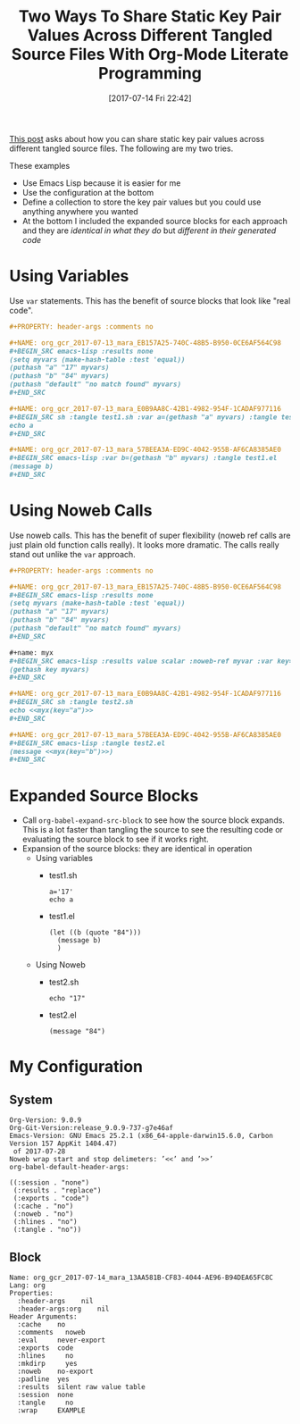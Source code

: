 #+BLOG: wisdomandwonder
#+POSTID: 10603
#+ORG2BLOG:
#+DATE: [2017-07-14 Fri 22:42]
#+OPTIONS: toc:nil num:nil todo:nil pri:nil tags:nil ^:nil
#+CATEGORY: Article
#+TAGS: Babel, Emacs, Ide, Lisp, Literate Programming, Programming Language, Reproducible research, elisp, org-mode
#+TITLE: Two Ways To Share Static Key Pair Values Across Different Tangled Source Files With Org-Mode Literate Programming

[[https://www.reddit.com/r/emacs/comments/6mzgkg/how_can_orgbabel_be_configured_to_set_variables/][This post]] asks about how you can share static key pair values across different
tangled source files. The following are my two tries.

#+HTML: <!--more-->

These examples
- Use Emacs Lisp because it is easier for me
- Use the configuration at the bottom
- Define a collection to store the key pair values but you could use anything
  anywhere you wanted
- At the bottom I included the expanded source blocks for each approach and
  they are /identical in what they do/ but /different in their generated code/

* Using Variables
Use ~var~ statements. This has the benefit of source blocks that look like "real
code".

#+BEGIN_SRC org
,#+PROPERTY: header-args :comments no

,#+NAME: org_gcr_2017-07-13_mara_EB157A25-740C-48B5-B950-0CE6AF564C98
,#+BEGIN_SRC emacs-lisp :results none
(setq myvars (make-hash-table :test 'equal))
(puthash "a" "17" myvars)
(puthash "b" "84" myvars)
(puthash "default" "no match found" myvars)
,#+END_SRC

,#+NAME: org_gcr_2017-07-13_mara_E0B9AA8C-42B1-4982-954F-1CADAF977116
,#+BEGIN_SRC sh :tangle test1.sh :var a=(gethash "a" myvars) :tangle test.sh
echo a
,#+END_SRC

,#+NAME: org_gcr_2017-07-13_mara_57BEEA3A-ED9C-4042-955B-AF6CA8385AE0
,#+BEGIN_SRC emacs-lisp :var b=(gethash "b" myvars) :tangle test1.el
(message b)
,#+END_SRC
#+END_SRC
* Using Noweb Calls
Use noweb calls. This has the benefit of super flexibility (noweb ref calls
are just plain old function calls really). It looks more dramatic. The calls
really stand out unlike the ~var~ approach.

#+NAME: org_gcr_2017-07-14_mara_13AA581B-CF83-4044-AE96-B94DEA65FC8C
#+BEGIN_SRC org
,#+PROPERTY: header-args :comments no

,#+NAME: org_gcr_2017-07-13_mara_EB157A25-740C-48B5-B950-0CE6AF564C98
,#+BEGIN_SRC emacs-lisp :results none
(setq myvars (make-hash-table :test 'equal))
(puthash "a" "17" myvars)
(puthash "b" "84" myvars)
(puthash "default" "no match found" myvars)
,#+END_SRC

,#+name: myx
,#+BEGIN_SRC emacs-lisp :results value scalar :noweb-ref myvar :var key="default"
(gethash key myvars)
,#+END_SRC

,#+NAME: org_gcr_2017-07-13_mara_E0B9AA8C-42B1-4982-954F-1CADAF977116
,#+BEGIN_SRC sh :tangle test2.sh
echo <<myx(key="a")>>
,#+END_SRC

,#+NAME: org_gcr_2017-07-13_mara_57BEEA3A-ED9C-4042-955B-AF6CA8385AE0
,#+BEGIN_SRC emacs-lisp :tangle test2.el
(message <<myx(key="b")>>)
,#+END_SRC
#+END_SRC
* Expanded Source Blocks
- Call ~org-babel-expand-src-block~ to see how the source block expands. This is
  a lot faster than tangling the source to see the resulting code or
  evaluating the source block to see if it works right.
- Expansion of the source blocks: they are identical in operation
  - Using variables
    - test1.sh
      #+BEGIN_EXAMPLE
a='17'
echo a
      #+END_EXAMPLE
    - test1.el
      #+BEGIN_EXAMPLE
(let ((b (quote "84")))
  (message b)
  )
      #+END_EXAMPLE
  - Using Noweb
    - test2.sh
      #+BEGIN_EXAMPLE
echo "17"
      #+END_EXAMPLE
    - test2.el
      #+BEGIN_EXAMPLE
(message "84")
      #+END_EXAMPLE
* My Configuration
** System
#+BEGIN_EXAMPLE
Org-Version: 9.0.9
Org-Git-Version:release_9.0.9-737-g7e46af
Emacs-Version: GNU Emacs 25.2.1 (x86_64-apple-darwin15.6.0, Carbon Version 157 AppKit 1404.47)
 of 2017-07-28
Noweb wrap start and stop delimeters: ’<<’ and ’>>’
org-babel-default-header-args:

((:session . "none")
 (:results . "replace")
 (:exports . "code")
 (:cache . "no")
 (:noweb . "no")
 (:hlines . "no")
 (:tangle . "no"))
#+END_EXAMPLE
** Block
#+BEGIN_EXAMPLE
Name: org_gcr_2017-07-14_mara_13AA581B-CF83-4044-AE96-B94DEA65FC8C
Lang: org
Properties:
  :header-args    nil
  :header-args:org    nil
Header Arguments:
  :cache    no
  :comments   noweb
  :eval     never-export
  :exports  code
  :hlines     no
  :mkdirp     yes
  :noweb    no-export
  :padline  yes
  :results  silent raw value table
  :session  none
  :tangle     no
  :wrap     EXAMPLE
#+END_EXAMPLE

